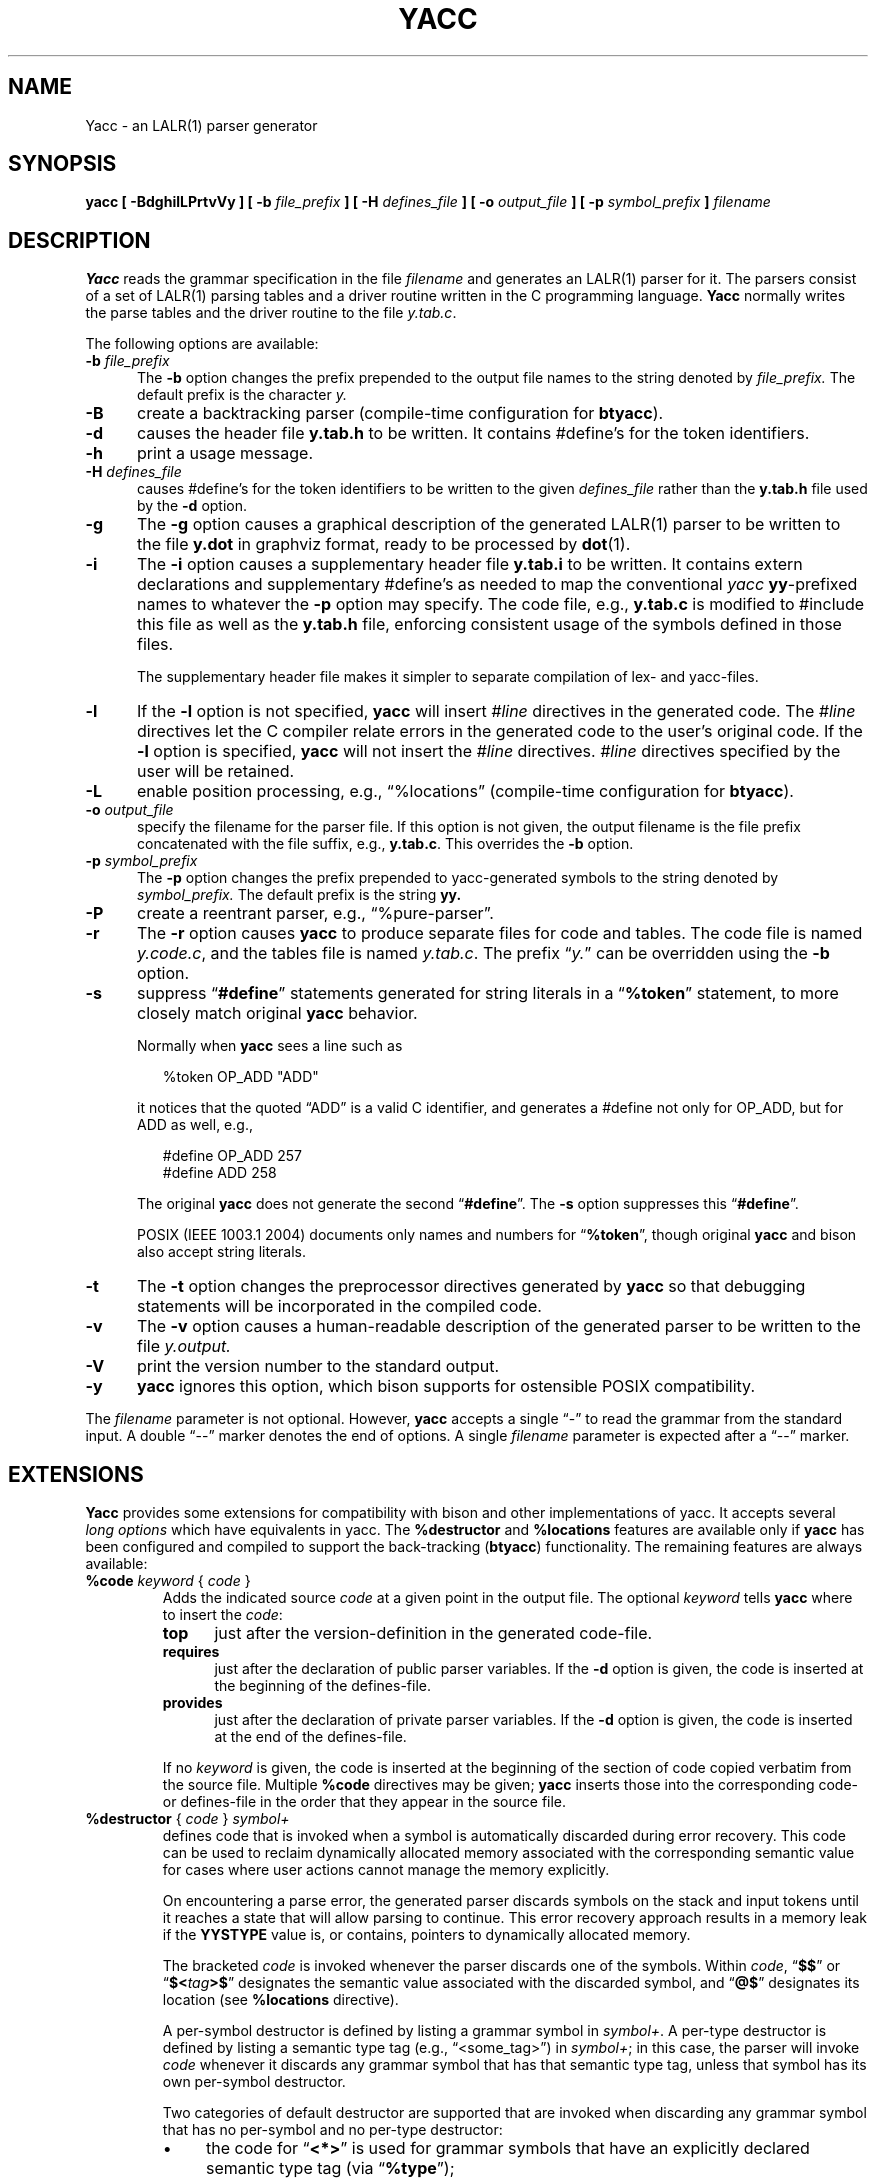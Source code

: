 .\" $Id: yacc.1,v 1.38 2021/08/02 23:55:03 tom Exp $
.\"
.\" .TH YACC 1 "July\ 15,\ 1990"
.\" .UC 6
.ds N Yacc
.ds n yacc
.de Ex
.RS +7
.PP
.nf
.ft CW
..
.de Ee
.fi
.ft R
.RE
..
.\" Escape single quotes in literal strings from groff's Unicode transform.
.ie \n(.g .ds AQ \(aq
.el       .ds AQ '
.ie \n(.g .ds `` \(lq
.el       .ds `` ``
.ie \n(.g .ds '' \(rq
.el       .ds '' ''
.\" Bulleted paragraph
.de bP
.ie n  .IP \(bu 4
.el    .IP \(bu 2
..
.TH YACC 1 "August 2, 2021" "Berkeley Yacc" "User Commands"
.SH NAME
\*N \- an LALR(1) parser generator
.SH SYNOPSIS
.B \*n [ \-BdghilLPrtvVy ] [ \-b
.I file_prefix
.B ] [ \-H
.I defines_file
.B ] [ \-o
.I output_file
.B ] [ \-p
.I symbol_prefix
.B ]
.I filename
.SH DESCRIPTION
.B \*N
reads the grammar specification in the file
.I filename
and generates an LALR(1) parser for it.
The parsers consist of a set of LALR(1) parsing tables and a driver routine
written in the C programming language.
.B \*N
normally writes the parse tables and the driver routine to the file
.IR  y.tab.c .
.PP
The following options are available:
.TP 5
\fB\-b \fP\fIfile_prefix\fR
The
.B \-b
option changes the prefix prepended to the output file names to
the string denoted by
.I file_prefix.
The default prefix is the character
.I y.
.TP
.B \-B
create a backtracking parser (compile-time configuration for \fBbtyacc\fP).
.TP
.B \-d
causes the header file
.B y.tab.h
to be written.
It contains #define's for the token identifiers.
.TP
.B \-h
print a usage message.
.TP
\fB\-H \fP\fIdefines_file\fR
causes #define's for the token identifiers
to be written to the given \fIdefines_file\fP rather
than the \fBy.tab.h\fP file used by the \fB\-d\fP option.
.TP
.B \-g
The
.B \-g
option causes a graphical description of the generated LALR(1) parser to
be written to the file
.B y.dot
in graphviz format, ready to be processed by
.BR dot (1).
.TP
.B \-i
The \fB\-i\fR option causes a supplementary header file
.B y.tab.i
to be written.
It contains extern declarations
and supplementary #define's as needed to map the conventional \fIyacc\fP
\fByy\fP-prefixed names to whatever the \fB\-p\fP option may specify.
The code file, e.g., \fBy.tab.c\fP is modified to #include this file
as well as the \fBy.tab.h\fP file, enforcing consistent usage of the
symbols defined in those files.
.IP
The supplementary header file makes it simpler to separate compilation
of lex- and yacc-files.
.TP
.B \-l
If the
.B \-l
option is not specified,
.B \*n
will insert \fI#line\fP directives in the generated code.
The \fI#line\fP directives let the C compiler relate errors in the
generated code to the user's original code.
If the \fB\-l\fR option is specified,
.B \*n
will not insert the \fI#line\fP directives.
\&\fI#line\fP directives specified by the user will be retained.
.TP
.B \-L
enable position processing,
e.g., \*(``%locations\*('' (compile-time configuration for \fBbtyacc\fP).
.TP
\fB\-o \fP\fIoutput_file\fR
specify the filename for the parser file.
If this option is not given, the output filename is
the file prefix concatenated with the file suffix, e.g., \fBy.tab.c\fP.
This overrides the \fB\-b\fP option.
.TP
\fB\-p \fP\fIsymbol_prefix\fR
The
.B \-p
option changes the prefix prepended to yacc-generated symbols to
the string denoted by
.I symbol_prefix.
The default prefix is the string
.B yy.
.TP
.B \-P
create a reentrant parser, e.g., \*(``%pure\-parser\*(''.
.TP
.B \-r
The
.B \-r
option causes
.B \*n
to produce separate files for code and tables.
The code file is named
.IR y.code.c ,
and the tables file is named
.IR y.tab.c .
The prefix \*(``\fIy.\fP\*('' can be overridden using the \fB\-b\fP option.
.TP
.B \-s
suppress \*(``\fB#define\fP\*('' statements generated for string literals in
a \*(``\fB%token\fP\*('' statement,
to more closely match original \fByacc\fP behavior.
.IP
Normally when \fByacc\fP sees a line such as
.Ex
%token OP_ADD "ADD"
.Ee
.IP
it notices that the quoted \*(``ADD\*('' is a valid C identifier,
and generates a #define not only for OP_ADD,
but for ADD as well,
e.g.,
.Ex
#define OP_ADD 257
.br
#define ADD 258
.Ee
.IP
The original \fByacc\fP does not generate the second \*(``\fB#define\fP\*(''.
The \fB\-s\fP option suppresses this \*(``\fB#define\fP\*(''.
.IP
POSIX (IEEE 1003.1 2004) documents only names and numbers
for \*(``\fB%token\fP\*('',
though original \fByacc\fP and bison also accept string literals.
.TP
.B \-t
The
.B \-t
option changes the preprocessor directives generated by
.B \*n
so that debugging statements will be incorporated in the compiled code.
.TP
.B \-v
The
.B \-v
option causes a human-readable description of the generated parser to
be written to the file
.I y.output.
.TP
.B \-V
print the version number to the standard output.
.TP
.B \-y
\fByacc\fP ignores this option,
which bison supports for ostensible POSIX compatibility.
.PP
The \fIfilename\fP parameter is not optional.
However, \fByacc\fP accepts a single \*(``\-\*('' to read the grammar
from the standard input.
A double \*(``\-\-\*('' marker denotes the end of options.
A single \fIfilename\fP parameter is expected after a \*(``\-\-\*('' marker.
.SH EXTENSIONS
.B \*N
provides some extensions for
compatibility with bison and other implementations of yacc.
It accepts several \fIlong options\fP which have equivalents in \*n.
The \fB%destructor\fP and \fB%locations\fP features are available
only if \fB\*n\fP has been configured and compiled to support the
back-tracking (\fBbtyacc\fP) functionality.
The remaining features are always available:
.TP
\fB %code\fP \fIkeyword\fP { \fIcode\fP }
Adds the indicated source \fIcode\fP at a given point in the output file.
The optional \fIkeyword\fP tells \fB\*n\fP where to insert the \fIcode\fP:
.RS 7
.TP 5
\fBtop\fP
just after the version-definition in the generated code-file.
.TP 5
\fBrequires\fP
just after the declaration of public parser variables.
If the \fB\-d\fP option is given, the code is inserted at the
beginning of the defines-file.
.TP 5
\fBprovides\fP
just after the declaration of private parser variables.
If the \fB\-d\fP option is given, the code is inserted at the
end of the defines-file.
.RE
.IP
If no \fIkeyword\fP is given, the code is inserted at the
beginning of the section of code copied verbatim from the source file.
Multiple \fB%code\fP directives may be given;
\fB\*n\fP inserts those into the corresponding code- or defines-file
in the order that they appear in the source file.
.TP
\fB %destructor\fP { \fIcode\fP } \fIsymbol+\fP
defines code that is invoked when a symbol is automatically
discarded during error recovery.
This code can be used to
reclaim dynamically allocated memory associated with the corresponding
semantic value for cases where user actions cannot manage the memory
explicitly.
.IP
On encountering a parse error, the generated parser
discards symbols on the stack and input tokens until it reaches a state
that will allow parsing to continue.
This error recovery approach results in a memory leak
if the \fBYYSTYPE\fP value is, or contains,
pointers to dynamically allocated memory.
.IP
The bracketed \fIcode\fP is invoked whenever the parser discards one of
the symbols.
Within \fIcode\fP, \*(``\fB$$\fP\*('' or
\*(``\fB$<\fP\fItag\fP\fB>$\fP\*('' designates the semantic value associated with the
discarded symbol, and \*(``\fB@$\fP\*('' designates its location (see
\fB%locations\fP directive).
.IP
A per-symbol destructor is defined by listing a grammar symbol
in \fIsymbol+\fP.  A per-type destructor is defined by listing
a semantic type tag (e.g., \*(``<some_tag>\*('') in \fIsymbol+\fP; in this
case, the parser will invoke \fIcode\fP whenever it discards any grammar
symbol that has that semantic type tag, unless that symbol has its own
per-symbol destructor.
.IP
Two categories of default destructor are supported that are
invoked when discarding any grammar symbol that has no per-symbol and no
per-type destructor:
.RS
.bP
the code for \*(``\fB<*>\fP\*('' is used
for grammar symbols that have an explicitly declared semantic type tag
(via \*(``\fB%type\fP\*('');
.bP
the code for \*(``\fB<>\fP\*('' is used
for grammar symbols that have no declared semantic type tag.
.RE
.TP
\fB %expect\fP \fInumber\fP
tells \fByacc\fP the expected number of shift/reduce conflicts.
That makes it only report the number if it differs.
.TP
\fB %expect\-rr\fP \fInumber\fP
tell \fByacc\fP the expected number of reduce/reduce conflicts.
That makes it only report the number if it differs.
This is (unlike bison) allowable in LALR parsers.
.TP
\fB %locations\fP
tells \fByacc\fP to enable management of position information associated
with each token, provided by the lexer in the global variable \fByylloc\fP,
similar to management of semantic value information provided in \fByylval\fP.
.IP
As for semantic values, locations can be referenced within actions using
\fB@$\fP to refer to the location of the left hand side symbol, and \fB@\fP\fIN\fP
(\fIN\fP an integer) to refer to the location of one of the right hand side
symbols.
Also as for semantic values, when a rule is matched, a default
action is used the compute the location represented by \fB@$\fP as the
beginning of the first symbol and the end of the last symbol in the right
hand side of the rule.
This default computation can be overridden by
explicit assignment to \fB@$\fP in a rule action.
.IP
The type of \fByylloc\fP is \fBYYLTYPE\fP, which is defined by default as:
.Ex
typedef struct YYLTYPE {
    int first_line;
    int first_column;
    int last_line;
    int last_column;
} YYLTYPE;
.Ee
.IP
\fBYYLTYPE\fP can be redefined by the user
(\fBYYLTYPE_IS_DEFINED\fP must be defined, to inhibit the default)
in the declarations section of the specification file.
As in bison, the macro \fBYYLLOC_DEFAULT\fP is invoked
each time a rule is matched to calculate a position for the left hand side of
the rule, before the associated action is executed; this macro can be
redefined by the user.
.IP
This directive adds a \fBYYLTYPE\fP parameter to \fByyerror()\fP.
If the \fB%pure\-parser\fP directive is present,
a \fBYYLTYPE\fP parameter is added to \fByylex()\fP calls.
.TP
\fB %lex\-param\fP { \fIargument-declaration\fP }
By default, the lexer accepts no parameters, e.g., \fByylex()\fP.
Use this directive to add parameter declarations for your customized lexer.
.TP
\fB %parse\-param\fP { \fIargument-declaration\fP }
By default, the parser accepts no parameters, e.g., \fByyparse()\fP.
Use this directive to add parameter declarations for your customized parser.
.TP
\fB %pure\-parser\fP
Most variables (other than \fByydebug\fP and \fByynerrs\fP) are
allocated on the stack within \fByyparse\fP, making the parser reasonably
reentrant.
.TP
\fB %token\-table\fP
Make the parser's names for tokens available in the \fByytname\fP array.
However,
.B \*n
does not predefine \*(``$end\*('', \*(``$error\*(''
or \*(``$undefined\*('' in this array.
.SH PORTABILITY
According to Robert Corbett,
.Ex
Berkeley Yacc is an LALR(1) parser generator.  Berkeley Yacc
has been made as compatible as possible with AT&T Yacc.
Berkeley Yacc can accept any input specification that
conforms to the AT&T Yacc documentation.  Specifications
that take advantage of undocumented features of AT&T Yacc
will probably be rejected.
.Ee
.PP
The rationale in
.Ex
http://pubs.opengroup.org/onlinepubs/9699919799/utilities/yacc.html
.Ee
.PP
documents some features of AT&T yacc which are no longer required for POSIX
compliance.
.PP
That said, you may be interested in reusing grammar files with some
other implementation which is not strictly compatible with AT&T yacc.
For instance, there is bison.
Here are a few differences:
.bP
\fBYacc\fP accepts an equals mark preceding the left curly brace
of an action (as in the original grammar file \fBftp.y\fP):
.Ex
    |   STAT CRLF
        = {
                statcmd();
        }
.Ee
.bP
\fBYacc\fP and bison emit code in different order, and in particular bison
makes forward reference to common functions such as yylex, yyparse and
yyerror without providing prototypes.
.bP
Bison's support for \*(``%expect\*('' is broken in more than one release.
For best results using bison, delete that directive.
.bP
Bison has no equivalent for some of \fByacc\fP's command-line options,
relying on directives embedded in the grammar file.
.bP
Bison's \*(``\fB\-y\fP\*('' option does not affect bison's lack of support for
features of AT&T yacc which were deemed obsolescent.
.bP
\fBYacc\fP accepts multiple parameters
with \fB%lex\-param\fP and \fB%parse\-param\fP in two forms
.Ex
{type1 name1} {type2 name2} ...
{type1 name1,  type2 name2 ...}
.Ee
.IP
Bison accepts the latter (though undocumented), but depending on the
release may generate bad code.
.bP
Like bison, \fByacc\fP will add parameters specified via \fB%parse\-param\fP
to \fByyparse\fP, \fByyerror\fP and (if configured for back-tracking)
to the destructor declared using \fB%destructor\fP.
Bison puts the additional parameters \fIfirst\fP for
\fByyparse\fP and \fByyerror\fP but \fIlast\fP for destructors.
\fBYacc\fP matches this behavior.
.
.SH DIAGNOSTICS
If there are rules that are never reduced, the number of such rules is
reported on standard error.
If there are any LALR(1) conflicts, the number of conflicts is reported
on standard error.
